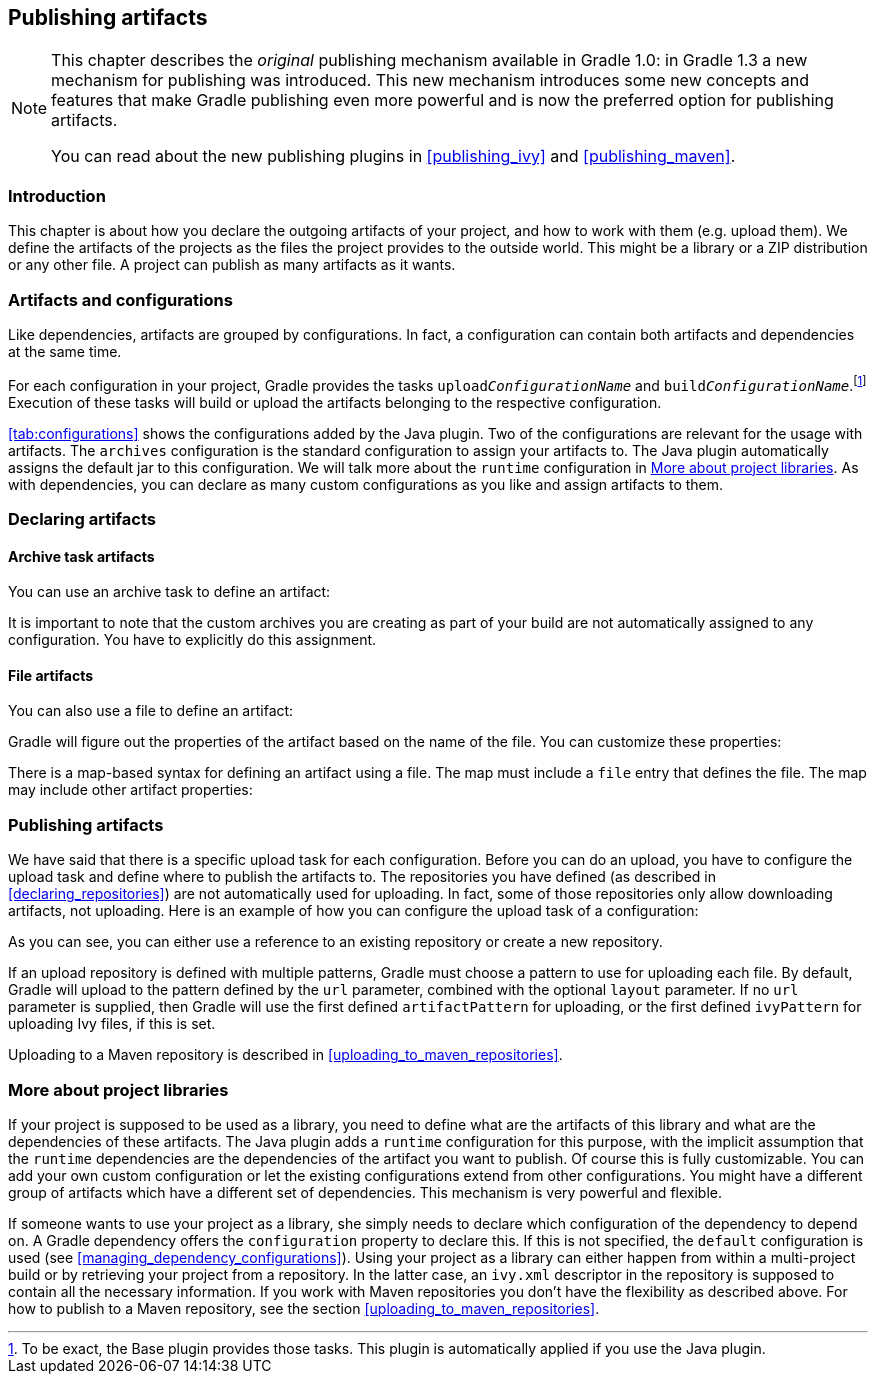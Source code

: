 // Copyright 2017 the original author or authors.
//
// Licensed under the Apache License, Version 2.0 (the "License");
// you may not use this file except in compliance with the License.
// You may obtain a copy of the License at
//
//      http://www.apache.org/licenses/LICENSE-2.0
//
// Unless required by applicable law or agreed to in writing, software
// distributed under the License is distributed on an "AS IS" BASIS,
// WITHOUT WARRANTIES OR CONDITIONS OF ANY KIND, either express or implied.
// See the License for the specific language governing permissions and
// limitations under the License.

[[artifact_management]]
== Publishing artifacts


[NOTE]
====

This chapter describes the _original_ publishing mechanism available in Gradle 1.0: in Gradle 1.3 a new mechanism for publishing was introduced. This new mechanism introduces some new concepts and features that make Gradle publishing even more powerful and is now the preferred option for publishing artifacts.

You can read about the new publishing plugins in <<publishing_ivy>> and <<publishing_maven>>.

====


[[sec:introduction]]
=== Introduction

This chapter is about how you declare the outgoing artifacts of your project, and how to work with them (e.g. upload them). We define the artifacts of the projects as the files the project provides to the outside world. This might be a library or a ZIP distribution or any other file. A project can publish as many artifacts as it wants.

[[sec:artifacts_and_configurations]]
=== Artifacts and configurations

Like dependencies, artifacts are grouped by configurations. In fact, a configuration can contain both artifacts and dependencies at the same time.

For each configuration in your project, Gradle provides the tasks `upload__ConfigurationName__` and `build__ConfigurationName__`.footnote:[To be exact, the Base plugin provides those tasks. This plugin is automatically applied if you use the Java plugin.] Execution of these tasks will build or upload the artifacts belonging to the respective configuration.

<<tab:configurations>> shows the configurations added by the Java plugin. Two of the configurations are relevant for the usage with artifacts. The `archives` configuration is the standard configuration to assign your artifacts to. The Java plugin automatically assigns the default jar to this configuration. We will talk more about the `runtime` configuration in <<project_libraries>>. As with dependencies, you can declare as many custom configurations as you like and assign artifacts to them.

[[sec:declaring_artifacts]]
=== Declaring artifacts


[[sec:archive_task_artifacts]]
==== Archive task artifacts

You can use an archive task to define an artifact:

++++
<sample id="archiveTaskArtifact" dir="userguide/artifacts/uploading" title="Defining an artifact using an archive task">
                <sourcefile file="build.gradle" snippet="archive-artifact"/>
            </sample>
++++

It is important to note that the custom archives you are creating as part of your build are not automatically assigned to any configuration. You have to explicitly do this assignment.

[[sec:file_artifacts]]
==== File artifacts

You can also use a file to define an artifact:

++++
<sample id="fileArtifact" dir="userguide/artifacts/uploading" title="Defining an artifact using a file">
                <sourcefile file="build.gradle" snippet="file-artifact"/>
            </sample>
++++

Gradle will figure out the properties of the artifact based on the name of the file. You can customize these properties:

++++
<sample id="fileArtifact" dir="userguide/artifacts/uploading" title="Customizing an artifact">
                <sourcefile file="build.gradle" snippet="customized-file-artifact"/>
            </sample>
++++

There is a map-based syntax for defining an artifact using a file. The map must include a `file` entry that defines the file. The map may include other artifact properties:

++++
<sample id="fileArtifact" dir="userguide/artifacts/uploading" title="Map syntax for defining an artifact using a file">
                <sourcefile file="build.gradle" snippet="map-file-artifact"/>
            </sample>
++++


[[sec:publishing_artifacts]]
=== Publishing artifacts

We have said that there is a specific upload task for each configuration. Before you can do an upload, you have to configure the upload task and define where to publish the artifacts to. The repositories you have defined (as described in <<declaring_repositories>>) are not automatically used for uploading. In fact, some of those repositories only allow downloading artifacts, not uploading. Here is an example of how you can configure the upload task of a configuration:

++++
<sample id="uploading" dir="userguide/artifacts/uploading" title="Configuration of the upload task">
            <sourcefile file="build.gradle" snippet="uploading"/>
        </sample>
++++

As you can see, you can either use a reference to an existing repository or create a new repository.

If an upload repository is defined with multiple patterns, Gradle must choose a pattern to use for uploading each file. By default, Gradle will upload to the pattern defined by the `url` parameter, combined with the optional `layout` parameter. If no `url` parameter is supplied, then Gradle will use the first defined `artifactPattern` for uploading, or the first defined `ivyPattern` for uploading Ivy files, if this is set.

Uploading to a Maven repository is described in <<uploading_to_maven_repositories>>.

[[project_libraries]]
=== More about project libraries

If your project is supposed to be used as a library, you need to define what are the artifacts of this library and what are the dependencies of these artifacts. The Java plugin adds a `runtime` configuration for this purpose, with the implicit assumption that the `runtime` dependencies are the dependencies of the artifact you want to publish. Of course this is fully customizable. You can add your own custom configuration or let the existing configurations extend from other configurations. You might have a different group of artifacts which have a different set of dependencies. This mechanism is very powerful and flexible.

If someone wants to use your project as a library, she simply needs to declare which configuration of the dependency to depend on. A Gradle dependency offers the `configuration` property to declare this. If this is not specified, the `default` configuration is used (see <<managing_dependency_configurations>>). Using your project as a library can either happen from within a multi-project build or by retrieving your project from a repository. In the latter case, an `ivy.xml` descriptor in the repository is supposed to contain all the necessary information. If you work with Maven repositories you don't have the flexibility as described above. For how to publish to a Maven repository, see the section <<uploading_to_maven_repositories>>.
